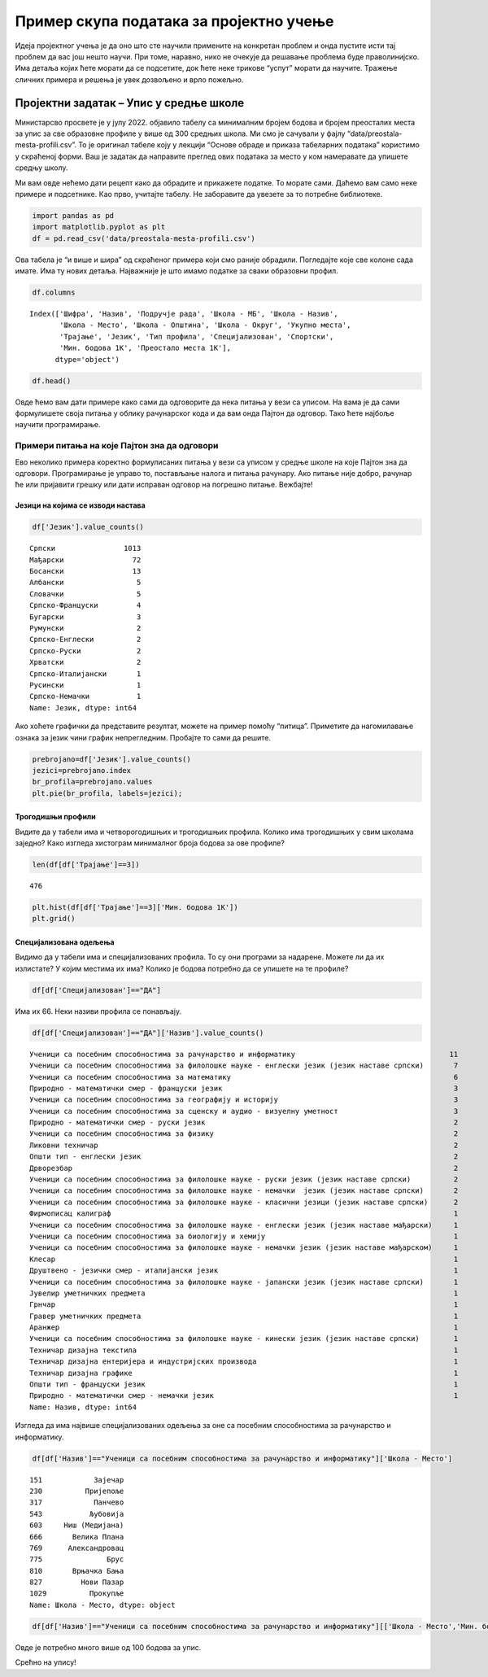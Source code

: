 Пример скупа података за пројектно учење
========================================

Идеја пројектног учења је да оно што сте научили примените на конкретан
проблем и онда пустите исти тај проблем да вас још нешто научи. При
томе, наравно, нико не очекује да решавање проблема буде праволинијско.
Има детаља којих ћете морати да се подсетите, док ћете неке трикове
“успут” морати да научите. Тражење сличних примера и решења је увек
дозвољено и врло пожељно.

.. technicalnote::

    Препоручујемо да ову лекцију покренеш на свом рачунару тако што ћеш у `фолдеру за рад офлајн <https://github.com/Petlja/os8_inf_proj_prog_radni/archive/refs/heads/main.zip>`_ покренути Џупитер свеску `projekat1.ipynb` на начин на који је то објашњено у поглављу ``Покретање Џупитер радних свески у Курсу за осми разред``.


Пројектни задатак – Упис у средње школе
---------------------------------------

Министарсво просвете је у јулу 2022. објавило табелу са минималним
бројем бодова и бројем преосталих места за упис за све образовне профиле
у више од 300 средњих школа. Ми смо је сачували у фајлу
“data/preostala-mesta-profili.csv”. То је оригинал табеле коју у лекцији
“Основе обраде и приказа табеларних података” користимо у скраћеној
форми. Ваш је задатак да направите преглед ових података за место у ком
намеравате да упишете средњу школу.

Ми вам овде нећемо дати рецепт како да обрадите и прикажете податке. То
морате сами. Даћемо вам само неке примере и подсетнике. Као прво,
учитајте табелу. Не заборавите да увезете за то потребне библиотеке.

.. code:: ipython3

    import pandas as pd
    import matplotlib.pyplot as plt
    df = pd.read_csv('data/preostala-mesta-profili.csv')

Ова табела је “и више и шира” од скраћеног примера који смо раније
обрадили. Погледајте које све колоне сада имате. Има ту нових детаља.
Најважније је што имамо податке за сваки образовни профил.

.. code:: ipython3

    df.columns




.. parsed-literal::

    Index(['Шифра', 'Назив', 'Подручје рада', 'Школа - МБ', 'Школа - Назив',
           'Школа - Место', 'Школа - Општина', 'Школа - Округ', 'Укупно места',
           'Трајање', 'Језик', 'Тип профила', 'Специјализован', 'Спортски',
           'Мин. бодова 1K', 'Преостало места 1K'],
          dtype='object')



.. code:: ipython3

    df.head()




.. raw:: html

    <div>
    <style scoped>
        .dataframe tbody tr th:only-of-type {
            vertical-align: middle;
        }
    
        .dataframe tbody tr th {
            vertical-align: top;
        }
    
        .dataframe thead th {
            text-align: right;
        }
    </style>
    <table border="1" class="dataframe">
      <thead>
        <tr style="text-align: right;">
          <th></th>
          <th>Шифра</th>
          <th>Назив</th>
          <th>Подручје рада</th>
          <th>Школа - МБ</th>
          <th>Школа - Назив</th>
          <th>Школа - Место</th>
          <th>Школа - Општина</th>
          <th>Школа - Округ</th>
          <th>Укупно места</th>
          <th>Трајање</th>
          <th>Језик</th>
          <th>Тип профила</th>
          <th>Специјализован</th>
          <th>Спортски</th>
          <th>Мин. бодова 1K</th>
          <th>Преостало места 1K</th>
        </tr>
      </thead>
      <tbody>
        <tr>
          <th>0</th>
          <td>BOBOGA4R01S</td>
          <td>Друштвено - језички смер</td>
          <td>Гимназија</td>
          <td>7414269</td>
          <td>Гимназија "Бора Станковић"</td>
          <td>Бор</td>
          <td>Бор</td>
          <td>Борски управни округ</td>
          <td>60</td>
          <td>4</td>
          <td>Српски</td>
          <td>Редовнo</td>
          <td>НЕ</td>
          <td>НЕ</td>
          <td>54.43</td>
          <td>38</td>
        </tr>
        <tr>
          <th>1</th>
          <td>BOBOGA4R04S</td>
          <td>Природно - математички смер</td>
          <td>Гимназија</td>
          <td>7414269</td>
          <td>Гимназија "Бора Станковић"</td>
          <td>Бор</td>
          <td>Бор</td>
          <td>Борски управни округ</td>
          <td>30</td>
          <td>4</td>
          <td>Српски</td>
          <td>Редовнo</td>
          <td>НЕ</td>
          <td>НЕ</td>
          <td>77.51</td>
          <td>3</td>
        </tr>
        <tr>
          <th>2</th>
          <td>BOBOSB4L01S</td>
          <td>Економски техничар</td>
          <td>Економија, право и администрација</td>
          <td>7351771</td>
          <td>Економско-трговинска школа</td>
          <td>Бор</td>
          <td>Бор</td>
          <td>Борски управни округ</td>
          <td>30</td>
          <td>4</td>
          <td>Српски</td>
          <td>Редовнo</td>
          <td>НЕ</td>
          <td>НЕ</td>
          <td>55.09</td>
          <td>16</td>
        </tr>
        <tr>
          <th>3</th>
          <td>BOBOSB4L05S</td>
          <td>Правно - пословни техничар</td>
          <td>Економија, право и администрација</td>
          <td>7351771</td>
          <td>Економско-трговинска школа</td>
          <td>Бор</td>
          <td>Бор</td>
          <td>Борски управни округ</td>
          <td>30</td>
          <td>4</td>
          <td>Српски</td>
          <td>Редовнo</td>
          <td>НЕ</td>
          <td>НЕ</td>
          <td>57.27</td>
          <td>9</td>
        </tr>
        <tr>
          <th>4</th>
          <td>BOBOSB3K07S</td>
          <td>Конобар</td>
          <td>Трговина, угоститељство и туризам</td>
          <td>7351771</td>
          <td>Економско-трговинска школа</td>
          <td>Бор</td>
          <td>Бор</td>
          <td>Борски управни округ</td>
          <td>15</td>
          <td>3</td>
          <td>Српски</td>
          <td>Редовнo</td>
          <td>НЕ</td>
          <td>НЕ</td>
          <td>NaN</td>
          <td>15</td>
        </tr>
      </tbody>
    </table>
    </div>



Овде ћемо вам дати примере како сами да одговорите да нека питања у вези
са уписом. На вама је да сами формулишете своја питања у облику
рачунарског кода и да вам онда Пајтон да одговор. Тако ћете најбоље
научити програмирање.

Примери питања на које Пајтон зна да одговори
~~~~~~~~~~~~~~~~~~~~~~~~~~~~~~~~~~~~~~~~~~~~~

Ево неколико примера коректно формулисаних питања у вези са уписом у
средње школе на које Пајтон зна да одговори. Програмирање је управо то,
постављање налога и питања рачунару. Ако питање није добро, рачунар ће
или пријавити грешку или дати исправан одговор на погрешно питање.
Вежбајте!

Језици на којима се изводи настава
^^^^^^^^^^^^^^^^^^^^^^^^^^^^^^^^^^

.. questionnote::
  
  На којим све језицима постоји настава у средњој школи? Колико је то профила?

.. code:: ipython3

    df['Језик'].value_counts()

.. parsed-literal::

    Српски                1013
    Мађарски                72
    Босански                13
    Албански                 5
    Словачки                 5
    Српско-Француски         4
    Бугарски                 3
    Румунски                 2
    Српско-Енглески          2
    Српско-Руски             2
    Хрватски                 2
    Српско-Италијански       1
    Русински                 1
    Српско-Немачки           1
    Name: Језик, dtype: int64



Ако хоћете графички да представите резултат, можете на пример помоћу
“питица”. Приметите да нагомилавање ознака за језик чини график
непрегледним. Пробајте то сами да решите.

.. code:: ipython3

    prebrojano=df['Језик'].value_counts()
    jezici=prebrojano.index
    br_profila=prebrojano.values
    plt.pie(br_profila, labels=jezici);



.. image:: ../_images/output_16_0.png


Трогодишњи профили
^^^^^^^^^^^^^^^^^^

Видите да у табели има и четворогодишњих и трогодишњих профила. Колико
има трогодишњих у свим школама заједно? Како изгледа хистограм
минималног броја бодова за ове профиле?

.. code:: ipython3

    len(df[df['Трајање']==3])




.. parsed-literal::

    476



.. code:: ipython3

    plt.hist(df[df['Трајање']==3]['Мин. бодова 1K'])
    plt.grid()



.. image:: ../_images/output_20_0.png


Специјализована одељења
^^^^^^^^^^^^^^^^^^^^^^^

Видимо да у табели има и специјализованих профила. То су они програми за
надарене. Можете ли да их излистате? У којим местима их има? Колико је
бодова потребно да се упишете на те профиле?

.. code:: ipython3

    df[df['Специјализован']=="ДА"]




.. raw:: html

    <div>
    <style scoped>
        .dataframe tbody tr th:only-of-type {
            vertical-align: middle;
        }
    
        .dataframe tbody tr th {
            vertical-align: top;
        }
    
        .dataframe thead th {
            text-align: right;
        }
    </style>
    <table border="1" class="dataframe">
      <thead>
        <tr style="text-align: right;">
          <th></th>
          <th>Шифра</th>
          <th>Назив</th>
          <th>Подручје рада</th>
          <th>Школа - МБ</th>
          <th>Школа - Назив</th>
          <th>Школа - Место</th>
          <th>Школа - Општина</th>
          <th>Школа - Округ</th>
          <th>Укупно места</th>
          <th>Трајање</th>
          <th>Језик</th>
          <th>Тип профила</th>
          <th>Специјализован</th>
          <th>Спортски</th>
          <th>Мин. бодова 1K</th>
          <th>Преостало места 1K</th>
        </tr>
      </thead>
      <tbody>
        <tr>
          <th>68</th>
          <td>BGVRGA4R01I</td>
          <td>Друштвено - језички смер - италијански језик</td>
          <td>Гимназија</td>
          <td>7018860</td>
          <td>Трећа београдска гимназија</td>
          <td>Београд (Врачар)</td>
          <td>Врачар</td>
          <td>Град Београд</td>
          <td>30</td>
          <td>4</td>
          <td>Српско-Италијански</td>
          <td>Редовнo</td>
          <td>ДА</td>
          <td>НЕ</td>
          <td>95.07</td>
          <td>10</td>
        </tr>
        <tr>
          <th>88</th>
          <td>BGZMGA4R23S</td>
          <td>Ученици са посебним способностима за физику</td>
          <td>Гимназија</td>
          <td>7021291</td>
          <td>Земунска гимназија</td>
          <td>Београд (Земун)</td>
          <td>Земун</td>
          <td>Град Београд</td>
          <td>20</td>
          <td>4</td>
          <td>Српски</td>
          <td>Редовнo</td>
          <td>ДА</td>
          <td>НЕ</td>
          <td>204.23</td>
          <td>5</td>
        </tr>
        <tr>
          <th>97</th>
          <td>BGNBGA4R37S</td>
          <td>Ученици са посебним способностима за географиј...</td>
          <td>Гимназија</td>
          <td>7093314</td>
          <td>Девета гимназија Михаило Петровић Алас</td>
          <td>Београд (Нови Београд)</td>
          <td>Нови Београд</td>
          <td>Град Београд</td>
          <td>20</td>
          <td>4</td>
          <td>Српски</td>
          <td>Редовнo</td>
          <td>ДА</td>
          <td>НЕ</td>
          <td>188.04</td>
          <td>3</td>
        </tr>
        <tr>
          <th>98</th>
          <td>BGNBGB4R03F</td>
          <td>Општи тип - француски језик</td>
          <td>Гимназија</td>
          <td>7047177</td>
          <td>Десета гимназија "Михајло Пупин"</td>
          <td>Београд (Нови Београд)</td>
          <td>Нови Београд</td>
          <td>Град Београд</td>
          <td>30</td>
          <td>4</td>
          <td>Српско-Француски</td>
          <td>Редовнo</td>
          <td>ДА</td>
          <td>НЕ</td>
          <td>87.76</td>
          <td>15</td>
        </tr>
        <tr>
          <th>123</th>
          <td>BGSVGA4R16S</td>
          <td>Ученици са посебним способностима за филолошке...</td>
          <td>Гимназија</td>
          <td>7001916</td>
          <td>Филолошка гимназија</td>
          <td>Београд (Савски Венац)</td>
          <td>Савски венац</td>
          <td>Град Београд</td>
          <td>12</td>
          <td>4</td>
          <td>Српски</td>
          <td>Редовнo</td>
          <td>ДА</td>
          <td>НЕ</td>
          <td>203.53</td>
          <td>2</td>
        </tr>
        <tr>
          <th>...</th>
          <td>...</td>
          <td>...</td>
          <td>...</td>
          <td>...</td>
          <td>...</td>
          <td>...</td>
          <td>...</td>
          <td>...</td>
          <td>...</td>
          <td>...</td>
          <td>...</td>
          <td>...</td>
          <td>...</td>
          <td>...</td>
          <td>...</td>
          <td>...</td>
        </tr>
        <tr>
          <th>1084</th>
          <td>JBNSGA4R19S</td>
          <td>Ученици са посебним способностима за математику</td>
          <td>Гимназија</td>
          <td>8066892</td>
          <td>Гимназија Јован Јовановић Змај</td>
          <td>Нови Сад</td>
          <td>Нови Сад</td>
          <td>Јужнобачки управни округ</td>
          <td>40</td>
          <td>4</td>
          <td>Српски</td>
          <td>Редовнo</td>
          <td>ДА</td>
          <td>НЕ</td>
          <td>189.45</td>
          <td>8</td>
        </tr>
        <tr>
          <th>1085</th>
          <td>KOVAGA4R19S</td>
          <td>Ученици са посебним способностима за математику</td>
          <td>Гимназија</td>
          <td>7098286</td>
          <td>Ваљевска гимназија</td>
          <td>Ваљево</td>
          <td>Ваљево</td>
          <td>Колубарски управни округ</td>
          <td>20</td>
          <td>4</td>
          <td>Српски</td>
          <td>Редовнo</td>
          <td>ДА</td>
          <td>НЕ</td>
          <td>195.02</td>
          <td>7</td>
        </tr>
        <tr>
          <th>1086</th>
          <td>KOVAGA4R10S</td>
          <td>Ученици са посебним способностима за филолошке...</td>
          <td>Гимназија</td>
          <td>7098286</td>
          <td>Ваљевска гимназија</td>
          <td>Ваљево</td>
          <td>Ваљево</td>
          <td>Колубарски управни округ</td>
          <td>24</td>
          <td>4</td>
          <td>Српски</td>
          <td>Редовнo</td>
          <td>ДА</td>
          <td>НЕ</td>
          <td>216.71</td>
          <td>9</td>
        </tr>
        <tr>
          <th>1091</th>
          <td>RSKRGA4R19S</td>
          <td>Ученици са посебним способностима за математику</td>
          <td>Гимназија</td>
          <td>7102453</td>
          <td>Гимназија</td>
          <td>Краљево</td>
          <td>Краљево</td>
          <td>Рашки управни округ</td>
          <td>20</td>
          <td>4</td>
          <td>Српски</td>
          <td>Редовнo</td>
          <td>ДА</td>
          <td>НЕ</td>
          <td>211.02</td>
          <td>3</td>
        </tr>
        <tr>
          <th>1092</th>
          <td>RSKRGA4R10S</td>
          <td>Ученици са посебним способностима за филолошке...</td>
          <td>Гимназија</td>
          <td>7102453</td>
          <td>Гимназија</td>
          <td>Краљево</td>
          <td>Краљево</td>
          <td>Рашки управни округ</td>
          <td>24</td>
          <td>4</td>
          <td>Српски</td>
          <td>Редовнo</td>
          <td>ДА</td>
          <td>НЕ</td>
          <td>204.30</td>
          <td>11</td>
        </tr>
      </tbody>
    </table>
    <p>66 rows × 16 columns</p>
    </div>



Има их 66. Неки називи профила се понављају.

.. questionnote:: 
  
  Можете ли да нађете јединствену листу?

.. code:: ipython3

    df[df['Специјализован']=="ДА"]['Назив'].value_counts()




.. parsed-literal::

    Ученици са посебним способностима за рачунарство и информатику                                    11
    Ученици са посебним способностима за филолошке науке - енглески језик (језик наставе српски)       7
    Ученици са посебним способностима за математику                                                    6
    Природно - математички смер - француски језик                                                      3
    Ученици са посебним способностима за географију и историју                                         3
    Ученици са посебним способностима за сценску и аудио - визуелну уметност                           3
    Природно - математички смер - руски језик                                                          2
    Ученици са посебним способностима за физику                                                        2
    Ликовни техничар                                                                                   2
    Општи тип - енглески језик                                                                         2
    Дрворезбар                                                                                         2
    Ученици са посебним способностима за филолошке науке - руски језик (језик наставе српски)          2
    Ученици са посебним способностима за филолошке науке - немачки  језик (језик наставе српски)       2
    Ученици са посебним способностима за филолошке науке - класични језици (језик наставе српски)      2
    Фирмописац калиграф                                                                                1
    Ученици са посебним способностима за филолошке науке - енглески језик (језик наставе мађарски)     1
    Ученици са посебним способностима за биологију и хемију                                            1
    Ученици са посебним способностима за филолошке науке - немачки језик (језик наставе мађарском)     1
    Клесар                                                                                             1
    Друштвено - језички смер - италијански језик                                                       1
    Ученици са посебним способностима за филолошке науке - јапански језик (језик наставе српски)       1
    Јувелир уметничких предмета                                                                        1
    Грнчар                                                                                             1
    Гравер уметничких предмета                                                                         1
    Аранжер                                                                                            1
    Ученици са посебним способностима за филолошке науке - кинески језик (језик наставе српски)        1
    Техничар дизајна текстила                                                                          1
    Техничар дизајна ентеријера и индустријских производа                                              1
    Техничар дизајна графике                                                                           1
    Општи тип - француски језик                                                                        1
    Природно - математички смер - немачки језик                                                        1
    Name: Назив, dtype: int64



Изгледа да има највише специјализованих одељења за оне са посебним
способностима за рачунарство и информатику. 

.. questionnote::
  
  У којим све местима има таквих одељења?

.. code:: ipython3

    df[df['Назив']=="Ученици са посебним способностима за рачунарство и информатику"]['Школа - Место']




.. parsed-literal::

    151            Зајечар
    230          Пријепоље
    317            Панчево
    543           Љубовија
    603     Ниш (Медијана)
    666       Велика Плана
    769      Александровац
    775               Брус
    810       Врњачка Бања
    827         Нови Пазар
    1029          Прокупље
    Name: Школа - Место, dtype: object



.. questionnote::
  
  Колико је бодова потребно за упис на овај специјализовани профил за свако од ових места?

.. code:: ipython3

    df[df['Назив']=="Ученици са посебним способностима за рачунарство и информатику"][['Школа - Место','Мин. бодова 1K']]




.. raw:: html

    <div>
    <style scoped>
        .dataframe tbody tr th:only-of-type {
            vertical-align: middle;
        }
    
        .dataframe tbody tr th {
            vertical-align: top;
        }
    
        .dataframe thead th {
            text-align: right;
        }
    </style>
    <table border="1" class="dataframe">
      <thead>
        <tr style="text-align: right;">
          <th></th>
          <th>Школа - Место</th>
          <th>Мин. бодова 1K</th>
        </tr>
      </thead>
      <tbody>
        <tr>
          <th>151</th>
          <td>Зајечар</td>
          <td>222.71</td>
        </tr>
        <tr>
          <th>230</th>
          <td>Пријепоље</td>
          <td>200.88</td>
        </tr>
        <tr>
          <th>317</th>
          <td>Панчево</td>
          <td>207.02</td>
        </tr>
        <tr>
          <th>543</th>
          <td>Љубовија</td>
          <td>196.13</td>
        </tr>
        <tr>
          <th>603</th>
          <td>Ниш (Медијана)</td>
          <td>210.99</td>
        </tr>
        <tr>
          <th>666</th>
          <td>Велика Плана</td>
          <td>200.88</td>
        </tr>
        <tr>
          <th>769</th>
          <td>Александровац</td>
          <td>212.24</td>
        </tr>
        <tr>
          <th>775</th>
          <td>Брус</td>
          <td>212.02</td>
        </tr>
        <tr>
          <th>810</th>
          <td>Врњачка Бања</td>
          <td>193.92</td>
        </tr>
        <tr>
          <th>827</th>
          <td>Нови Пазар</td>
          <td>205.90</td>
        </tr>
        <tr>
          <th>1029</th>
          <td>Прокупље</td>
          <td>209.45</td>
        </tr>
      </tbody>
    </table>
    </div>



Овде је потребно много више од 100 бодова за упис. 

.. suggestionnote::
  
  Проверите шта се још бодује за ове специјализоване профиле.

Срећно на упису!
